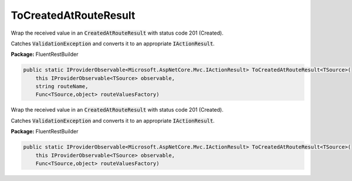﻿ToCreatedAtRouteResult
---------------------------------------------------------------------------


Wrap the received value in an :code:`CreatedAtRouteResult`
with status code 201 (Created).

Catches :code:`ValidationException` and converts it to
an appropriate :code:`IActionResult`.

**Package:** FluentRestBuilder

.. sourcecode:: csharp

    public static IProviderObservable<Microsoft.AspNetCore.Mvc.IActionResult> ToCreatedAtRouteResult<TSource>(
        this IProviderObservable<TSource> observable,
        string routeName,
        Func<TSource,object> routeValuesFactory)



Wrap the received value in an :code:`CreatedAtRouteResult`
with status code 201 (Created).

Catches :code:`ValidationException` and converts it to
an appropriate :code:`IActionResult`.

**Package:** FluentRestBuilder

.. sourcecode:: csharp

    public static IProviderObservable<Microsoft.AspNetCore.Mvc.IActionResult> ToCreatedAtRouteResult<TSource>(
        this IProviderObservable<TSource> observable,
        Func<TSource,object> routeValuesFactory)


